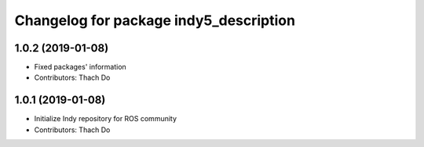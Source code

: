 ^^^^^^^^^^^^^^^^^^^^^^^^^^^^^^^^^^^^^^^
Changelog for package indy5_description
^^^^^^^^^^^^^^^^^^^^^^^^^^^^^^^^^^^^^^^

1.0.2 (2019-01-08)
------------------
* Fixed packages' information
* Contributors: Thach Do

1.0.1 (2019-01-08)
------------------
* Initialize Indy repository for ROS community
* Contributors: Thach Do
